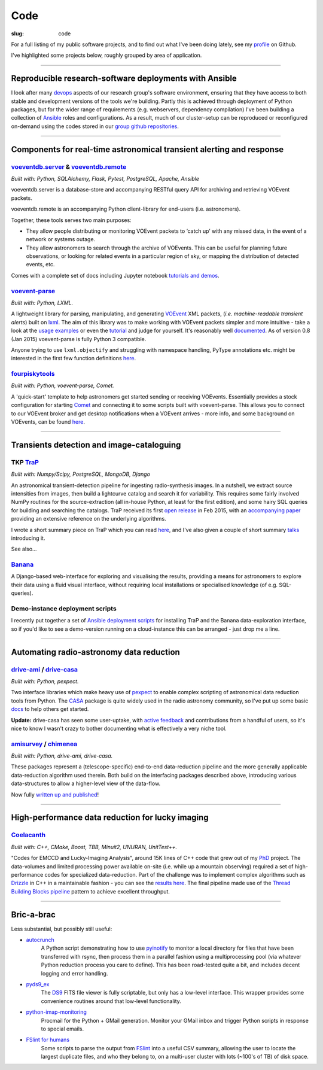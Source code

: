 Code
####
:slug: code


.. raw:: html

    <h3>(See also:
        <a href="http://github.com/timstaley">
            Github profile <i class="fa fa-github"></i>
            </a> )
    </h3>


For a full listing of my public software projects, and to find out what I've been
doing lately, see my `profile`_ on Github.

I've highlighted some projects below, roughly grouped by area of application.


-----------


Reproducible research-software deployments with Ansible
---------------------------------------------------------
I look after many devops_ aspects of our research group's
software environment,
ensuring that they have access to both stable and development versions
of the tools we're building. Partly this is achieved through
deployment of Python packages, but for the wider range of requirements
(e.g. webservers, dependency compilation) I've been building a
collection of Ansible_ roles and configurations. As a result, much
of our cluster-setup can be reproduced or reconfigured on-demand using the
codes stored in our `group github repositories <https://github.com/4pisky>`_.

.. _devops: https://en.wikipedia.org/wiki/DevOps
.. _Ansible: http://www.ansible.com/how-ansible-works

----------------------


Components for real-time astronomical transient alerting and response
---------------------------------------------------------------------

voeventdb.server_ & voeventdb.remote_
~~~~~~~~~~~~~~~~~~~~~~~~~~~~~~~~~~~~~~
*Built with: Python, SQLAlchemy, Flask, Pytest, PostgreSQL, Apache, Ansible*

voeventdb.server is a database-store and accompanying RESTful query API for
archiving and retrieving VOEvent packets.

voeventdb.remote is an accompanying Python client-library for end-users (i.e.
astronomers).

Together, these tools serves two main purposes:

- They allow people distributing or monitoring VOEvent packets to ‘catch up’ with
  any missed data, in the event of a network or systems outage.

- They allow astronomers to search through the archive of VOEvents. This can be
  useful for planning future observations, or looking for related events in a
  particular region of sky, or mapping the distribution of detected events, etc.

Comes with a complete set of docs including Jupyter notebook
`tutorials and demos <http://voeventdbremote.readthedocs.org/en/stable/tutorial/index.html>`_.


.. _voeventdb.server: http://voeventdb.readthedocs.org/en/latest/overview/intro.html
.. _voeventdb.remote: http://voeventdbremote.readthedocs.org/en/stable/intro.html


voevent-parse_
~~~~~~~~~~~~~~~~~~~~~~~~~
*Built with: Python, LXML.*

A lightweight library for parsing, manipulating, and generating
VOEvent_ XML packets, (*i.e. machine-readable transient alerts*)
built on lxml_.
The aim of this library was to make working with VOEvent packets simpler and
more intuitive - take a look at the
`usage examples`_ or even the `tutorial`_ and judge for yourself.
It's reasonably well
`documented <http://voevent-parse.readthedocs.org/>`_.
As of version 0.8 (Jan 2015) voevent-parse is fully Python 3 compatible.

Anyone trying to use ``lxml.objectify`` and struggling with namespace handling,
PyType annotations etc. might be interested in the first few function
definitions
`here <https://github.com/timstaley/voevent-parse/blob/ce3728a8e189b08d378b72e97b7c4625f9051f9f/voeparse/voevent.py>`_.

.. _VOEvent: http://voevent.readthedocs.org/
.. _lxml: http://lxml.de/
.. _voevent-parse: http://github.com/timstaley/voevent-parse
.. _usage examples: http://voevent-parse.readthedocs.org/en/master/examples.html
.. _tutorial: https://github.com/timstaley/voevent-parse-tutorial



fourpiskytools_
~~~~~~~~~~~~~~~~~~~~~~~~~
*Built with: Python, voevent-parse, Comet.*

A 'quick-start' template to help astronomers get started sending or receiving
VOEvents. Essentially provides a stock configuration for starting
Comet_ and connecting it to some scripts built with voevent-parse.
This allows you to connect to our VOEvent broker and get desktop
notifications when a VOEvent arrives - more info, and some background on
VOEvents, can be found `here <getting-started-voevents_>`_.

.. _fourpiskytools: https://github.com/timstaley/fourpiskytools
.. _Comet: http://comet.transientskp.org/en/1.2.1/
.. _getting-started-voevents: http://4pisky.org/2014/11/12/getting-started-with-voevents/


-----------

Transients detection and image-cataloguing
----------------------------------------------------
TKP TraP_
~~~~~~~~~~
*Built with: Numpy/Scipy, PostgreSQL, MongoDB, Django*

An astronomical transient-detection pipeline for ingesting radio-synthesis
images. In a nutshell, we extract source intensities from images,
then build a lightcurve catalog and search it for
variability. This requires some fairly involved NumPy routines for the
source-extraction (all in-house Python, at least for the first edition), and
some hairy SQL queries for building and searching the catalogs.
TraP received its first `open release <TraP release_>`_ in Feb 2015, with
an `accompanying paper <TraP paper_>`_ providing an extensive reference on the
underlying algorithms.

I wrote a short summary piece on TraP which you can read `here <TraP post_>`_,
and I've also given a couple of short summary talks_ introducing it.

See also...

Banana_
~~~~~~~~
A Django-based
web-interface for exploring and visualising the results, providing a means
for astronomers to explore their data using a fluid visual interface,
without requiring local installations or specialised knowledge
(of e.g. SQL-queries).

Demo-instance deployment scripts
~~~~~~~~~~~~~~~~~~~~~~~~~~~~~~~~~
I recently put together a set of
`Ansible deployment scripts <https://github.com/timstaley/trap-demo>`_
for installing TraP and the Banana data-exploration interface,
so if you'd like to see a demo-version running on a cloud-instance this can
be arranged - just drop me a line.

-------------------------------

Automating radio-astronomy data reduction
----------------------------------------------------------------

drive-ami_ / drive-casa_
~~~~~~~~~~~~~~~~~~~~~~~~~
*Built with: Python, pexpect.*

Two interface libraries which make heavy use of `pexpect`_ to enable complex
scripting of astronomical data reduction tools from Python.
The `CASA`_ package is quite widely used in the radio astronomy community,
so I've put up some basic
`docs <http://drive-casa.readthedocs.org/en/latest/>`_
to help others get started.

**Update:** drive-casa has seen some user-uptake, with
`active feedback <https://github.com/timstaley/drive-casa/issues?utf8=%E2%9C%93&q=is%3Aissue+>`_
and contributions from a handful of users, so it's nice to know I wasn't crazy
to bother documenting what is effectively a very niche tool.


amisurvey_ / chimenea_
~~~~~~~~~~~~~~~~~~~~~~~~~
*Built with: Python, drive-ami, drive-casa.*

These packages represent a (telescope-specific) end-to-end data-reduction
pipeline and the more generally applicable data-reduction algorithm used
therein. Both build on the interfacing packages described above, introducing
various data-structures to allow a higher-level view of the data-flow.

Now fully
`written up and published <http://www.sciencedirect.com/science/article/pii/S2213133715000736>`_!





-------------------------------

High-performance data reduction for lucky imaging
----------------------------------------------------
Coelacanth_
~~~~~~~~~~~~~
*Built with: C++, CMake, Boost, TBB, Minuit2, UNURAN, UnitTest++.*

"Codes for EMCCD and Lucky-Imaging Analysis", around 15K lines of C++ code that
grew out of my PhD_ project. The data-volumes and limited processing power
available on-site (i.e. while up a mountain observing) required a set of
high-performance codes for specialized data-reduction. Part of the challenge
was to implement complex algorithms such as Drizzle_ in C++ in a maintainable
fashion - you can see the `results here <drizzle implementation_>`_. The final
pipeline made use of the `Thread Building Blocks <TBB_>`_ `pipeline`_ pattern
to achieve excellent throughput.

-----------


Bric-a-brac
-------------
Less substantial, but possibly still useful:

- autocrunch_
    A Python script demonstrating how to use `pyinotify`_ to monitor a local
    directory for files that have been transferred with rsync,
    then process them in a parallel fashion using a multiprocessing pool
    (via whatever Python reduction process you care to define).
    This has been road-tested quite a bit, and includes decent
    logging and error handling.

- pyds9_ex_
    The `DS9`_ FITS file viewer is fully scriptable, but only has a low-level
    interface.
    This wrapper provides some convenience routines
    around that low-level functionality.

- python-imap-monitoring_
    Procmail for the Python + GMail generation. Monitor your GMail inbox and
    trigger Python scripts in response to special emails.

- `FSlint for humans`_
    Some scripts to parse the output from FSlint_ into a useful CSV summary,
    allowing the user to locate the largest duplicate files, and who they belong
    to, on a multi-user cluster with lots (~100's of TB) of disk space.





.. _profile: http://github.com/timstaley?tab=repositories 
.. _Github: http://github.com/timstaley
.. _Open Source Report Card: http://osrc.dfm.io/timstaley

.. _Coelacanth: https://github.com/timstaley/coelacanth
.. _PhD: http://uk.arxiv.org/abs/1404.5907
.. _Drizzle: http://en.wikipedia.org/wiki/Drizzle_(image_processing)
.. _Drizzle implementation: https://github.com/timstaley/coelacanth/blob/ec97ae1e39de1336734b8dd09b638c616944b8e0/coela_core/src/implementation/drizzle.cc#L65
.. _TBB: https://www.threadingbuildingblocks.org/
.. _pipeline: http://www.threadingbuildingblocks.org/docs/help/tbb_userguide/Working_on_the_Assembly_Line_pipeline.htm


.. _drive-ami: http://github.com/timstaley/drive-ami
.. _drive-casa: http://github.com/timstaley/drive-casa
.. _pexpect: http://www.noah.org/wiki/pexpect
.. _CASA: http://casa.nrao.edu/

.. _amisurvey: https://github.com/timstaley/amisurvey
.. _chimenea: https://github.com/timstaley/chimenea





.. _TraP: http://docs.transientskp.org/
.. _TraP release: https://github.com/transientskp/tkp/
.. _TraP paper: http://adsabs.harvard.edu/cgi-bin/bib_query?arXiv:1503.01526
.. _Banana: https://github.com/transientskp/banana
.. _TraP post: http://4pisky.org/2015/03/06/trap-r2/
.. _talks: {filename}talks.rst


.. _autocrunch: http://github.com/timstaley/autocrunch
.. _pyinotify: http://github.com/seb-m/pyinotify

.. _ds9: http://hea-www.harvard.edu/RD/ds9/site/Home.html
.. _pyds9_ex: https://github.com/timstaley/pyds9_ex

.. _python-imap-monitoring: https://github.com/timstaley/python-imap-monitoring-demo

.. _FSLint: http://en.flossmanuals.net/FSlint/
.. _FSLint for humans: https://github.com/timstaley/lofar_data_management